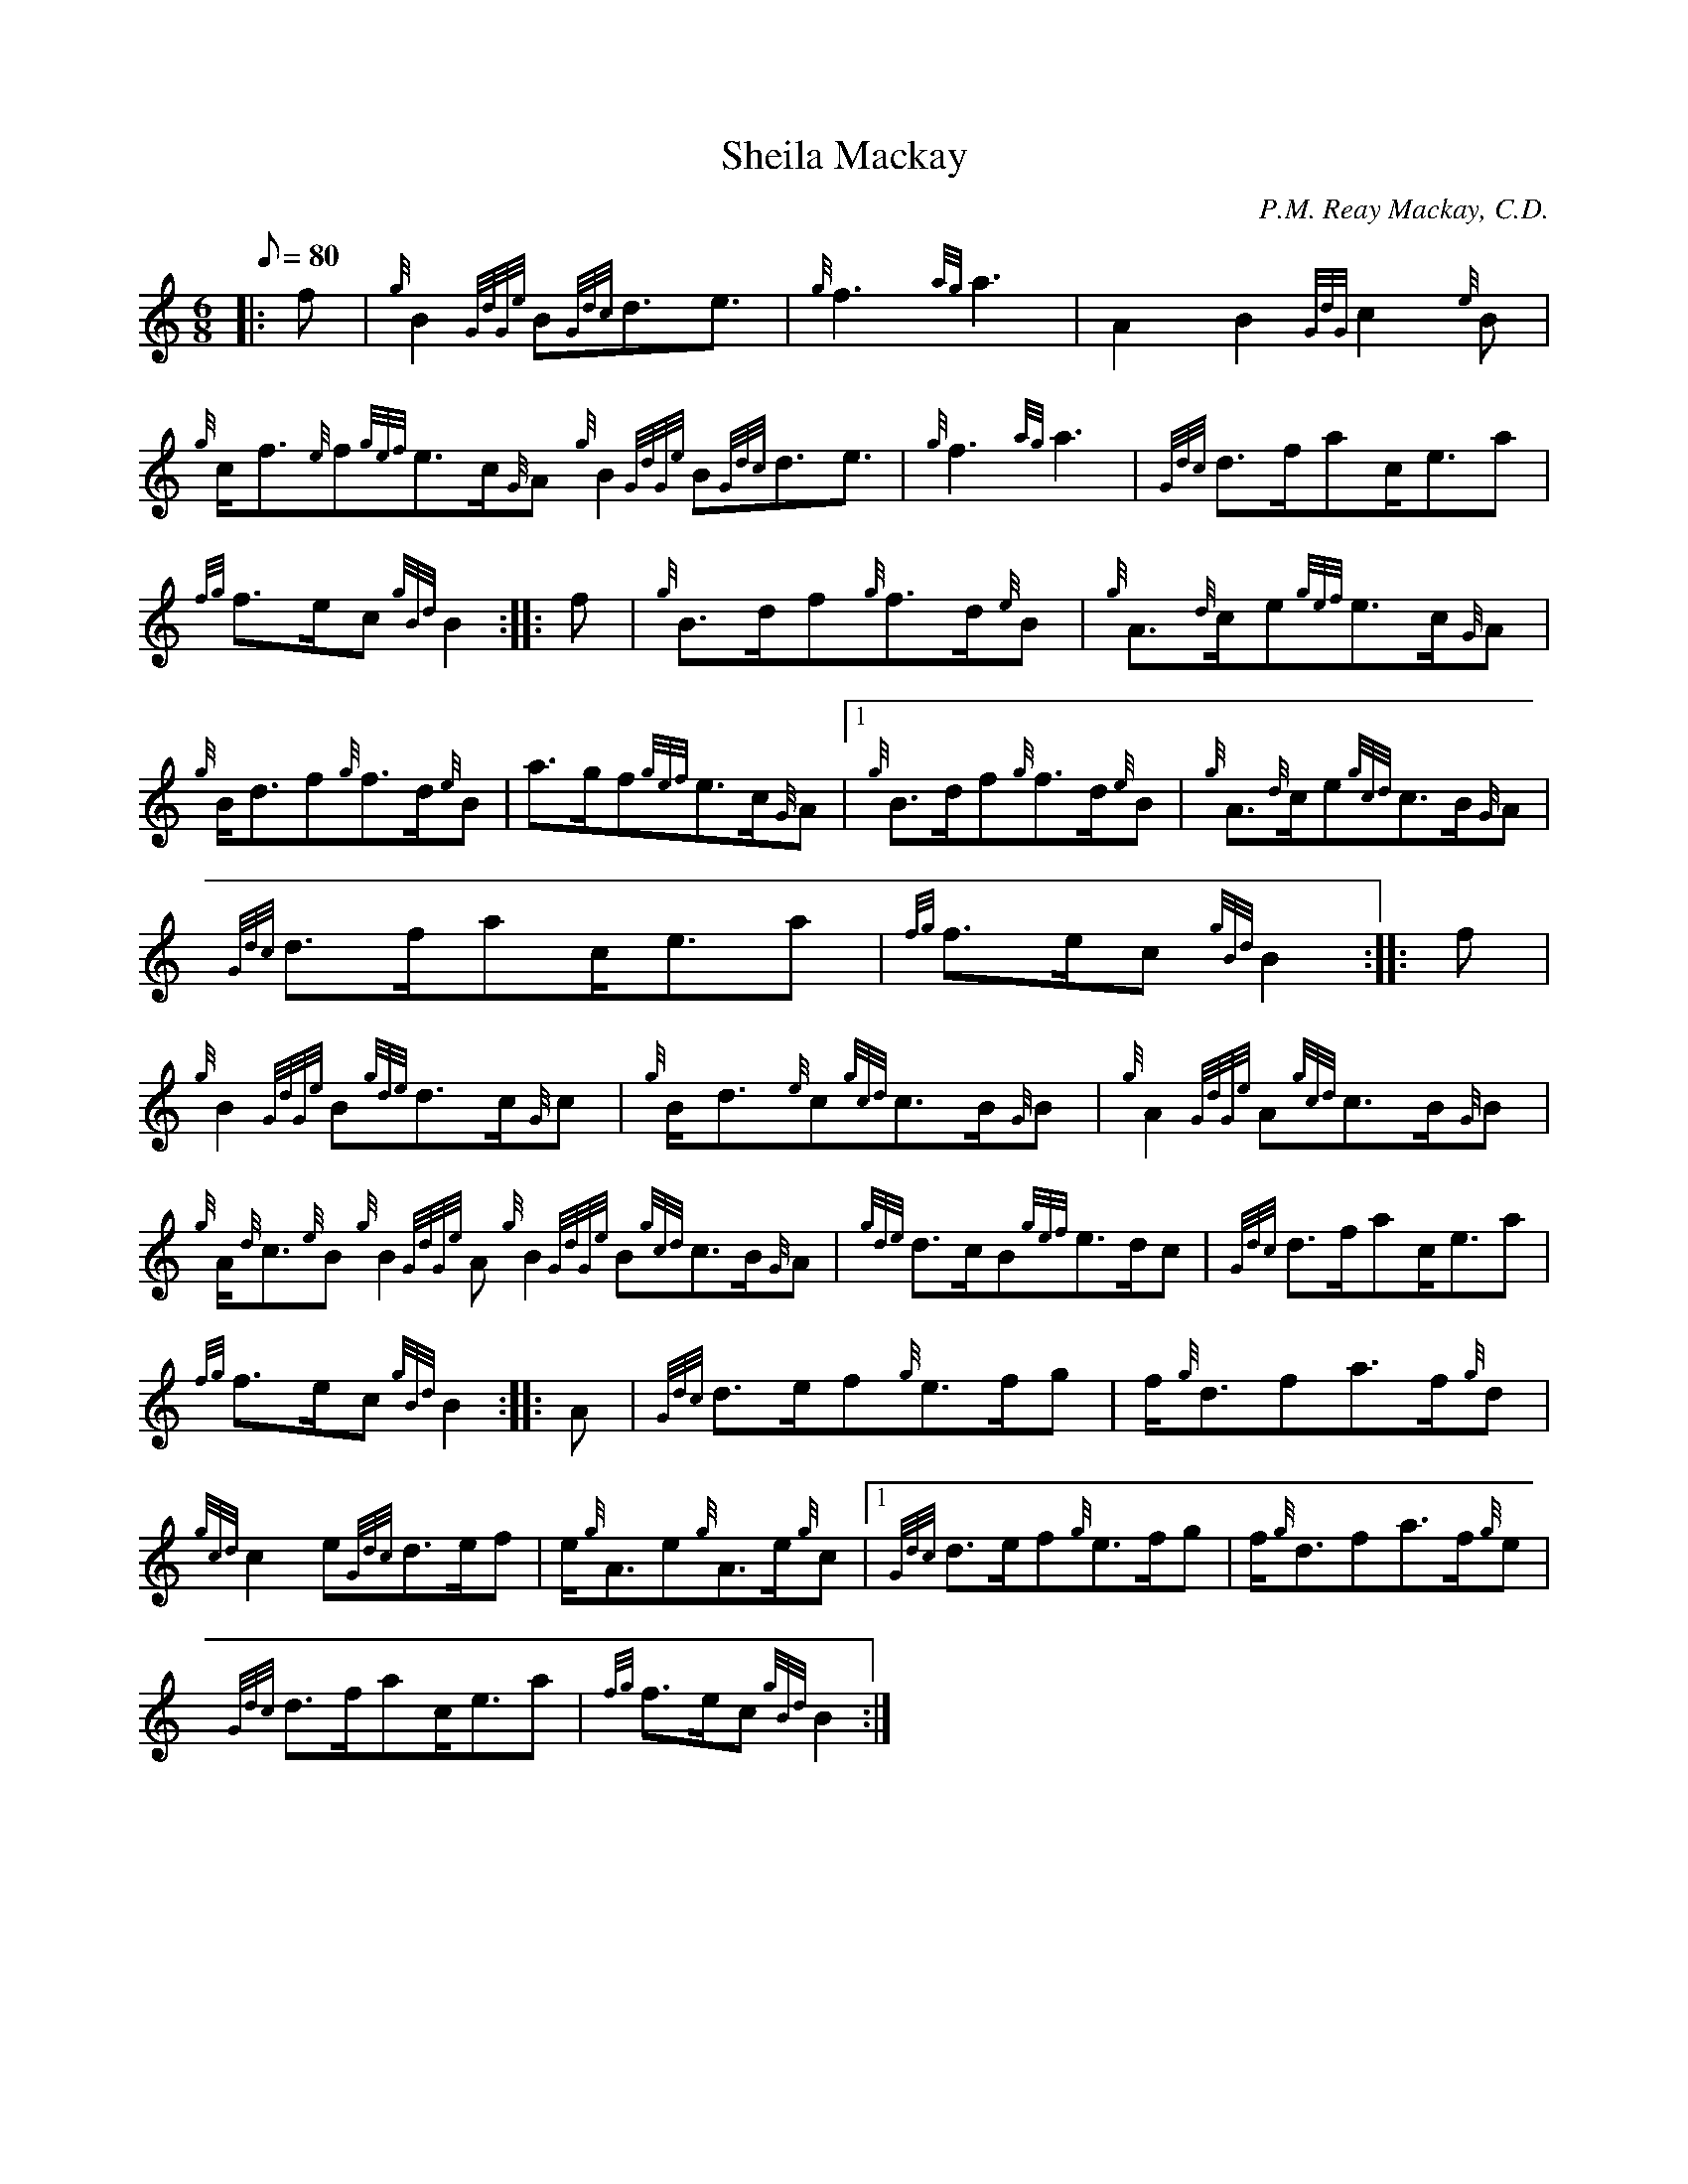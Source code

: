X: 1
T:Sheila Mackay
M:6/8
L:1/8
Q:80
C:P.M. Reay Mackay, C.D.
S:March
K:HP
|: f|
{g}B2{GdGe}B{Gdc}d3/2e3/2|
{g}f3{ag}a3|
A2B2{GdG}c2{e}B|  !
{g}c/2f3/2{e}f{gef}e3/2c/2{G}A{g}B2{GdGe}B{Gdc}d3/2e3/2|
{g}f3{ag}a3|
{Gdc}d3/2f/2ac/2e3/2a|  !
{fg}f3/2e/2c{gBd}B2:| |:
f|
{g}B3/2d/2f{g}f3/2d/2{e}B|
{g}A3/2{d}c/2e{gef}e3/2c/2{G}A|  !
{g}B/2d3/2f{g}f3/2d/2{e}B|
a3/2g/2f{gef}e3/2c/2{G}A|1 {g}B3/2d/2f{g}f3/2d/2{e}B|
{g}A3/2{d}c/2e{gcd}c3/2B/2{G}A|  !
{Gdc}d3/2f/2ac/2e3/2a|
{fg}f3/2e/2c{gBd}B2:| |:
f|  !
{g}B2{GdGe}B{gde}d3/2c/2{G}c|
{g}B/2d3/2{e}c{gcd}c3/2B/2{G}B|
{g}A2{GdGe}A{gcd}c3/2B/2{G}B|  !
{g}A/2{d}c3/2{e}B{g}B2{GdGe}A{g}B2{GdGe}B{gcd}c3/2B/2{G}A|
{gde}d3/2c/2B{gef}e3/2d/2c|
{Gdc}d3/2f/2ac/2e3/2a|  !
{fg}f3/2e/2c{gBd}B2:| |:
A|
{Gdc}d3/2e/2f{g}e3/2f/2g|
f/2{g}d3/2fa3/2f/2{g}d|  !
{gcd}c2e{Gdc}d3/2e/2f|
e/2{g}A3/2e{g}A3/2e/2{g}c|1 {Gdc}d3/2e/2f{g}e3/2f/2g|
f/2{g}d3/2fa3/2f/2{g}e|  !
{Gdc}d3/2f/2ac/2e3/2a|
{fg}f3/2e/2c{gBd}B2:|
